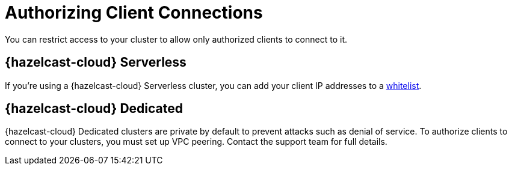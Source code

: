 = Authorizing Client Connections
:description: You can restrict access to your cluster to allow only authorized clients to connect to it.

{description}

== {hazelcast-cloud} Serverless

If you're using a {hazelcast-cloud} Serverless cluster, you can add your client IP addresses to a xref:ip-white-list.adoc[whitelist].

== {hazelcast-cloud} Dedicated

{hazelcast-cloud} Dedicated clusters are private by default to prevent attacks such as denial of service. To authorize clients to connect to your clusters, you must set up VPC peering. Contact the support team for full details.

